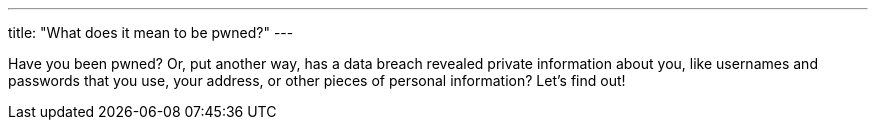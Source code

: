 ---
title: "What does it mean to be pwned?"
---

Have you been pwned?
//
Or, put another way, has a data breach revealed private information about you,
like usernames and passwords that you use, your address, or other pieces of
personal information?
//
Let's find out!
